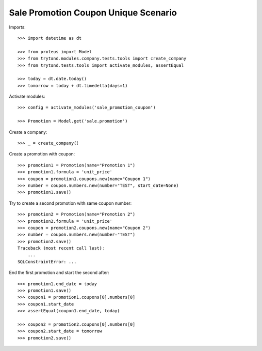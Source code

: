 =====================================
Sale Promotion Coupon Unique Scenario
=====================================

Imports::

    >>> import datetime as dt

    >>> from proteus import Model
    >>> from trytond.modules.company.tests.tools import create_company
    >>> from trytond.tests.tools import activate_modules, assertEqual

    >>> today = dt.date.today()
    >>> tomorrow = today + dt.timedelta(days=1)

Activate modules::

    >>> config = activate_modules('sale_promotion_coupon')

    >>> Promotion = Model.get('sale.promotion')

Create a company::

    >>> _ = create_company()

Create a promotion with coupon::

    >>> promotion1 = Promotion(name="Promotion 1")
    >>> promotion1.formula = 'unit_price'
    >>> coupon = promotion1.coupons.new(name="Coupon 1")
    >>> number = coupon.numbers.new(number="TEST", start_date=None)
    >>> promotion1.save()

Try to create a second promotion with same coupon number::

    >>> promotion2 = Promotion(name="Promotion 2")
    >>> promotion2.formula = 'unit_price'
    >>> coupon = promotion2.coupons.new(name="Coupon 2")
    >>> number = coupon.numbers.new(number="TEST")
    >>> promotion2.save()
    Traceback (most recent call last):
        ...
    SQLConstraintError: ...

End the first promotion and start the second after::

    >>> promotion1.end_date = today
    >>> promotion1.save()
    >>> coupon1 = promotion1.coupons[0].numbers[0]
    >>> coupon1.start_date
    >>> assertEqual(coupon1.end_date, today)

    >>> coupon2 = promotion2.coupons[0].numbers[0]
    >>> coupon2.start_date = tomorrow
    >>> promotion2.save()
